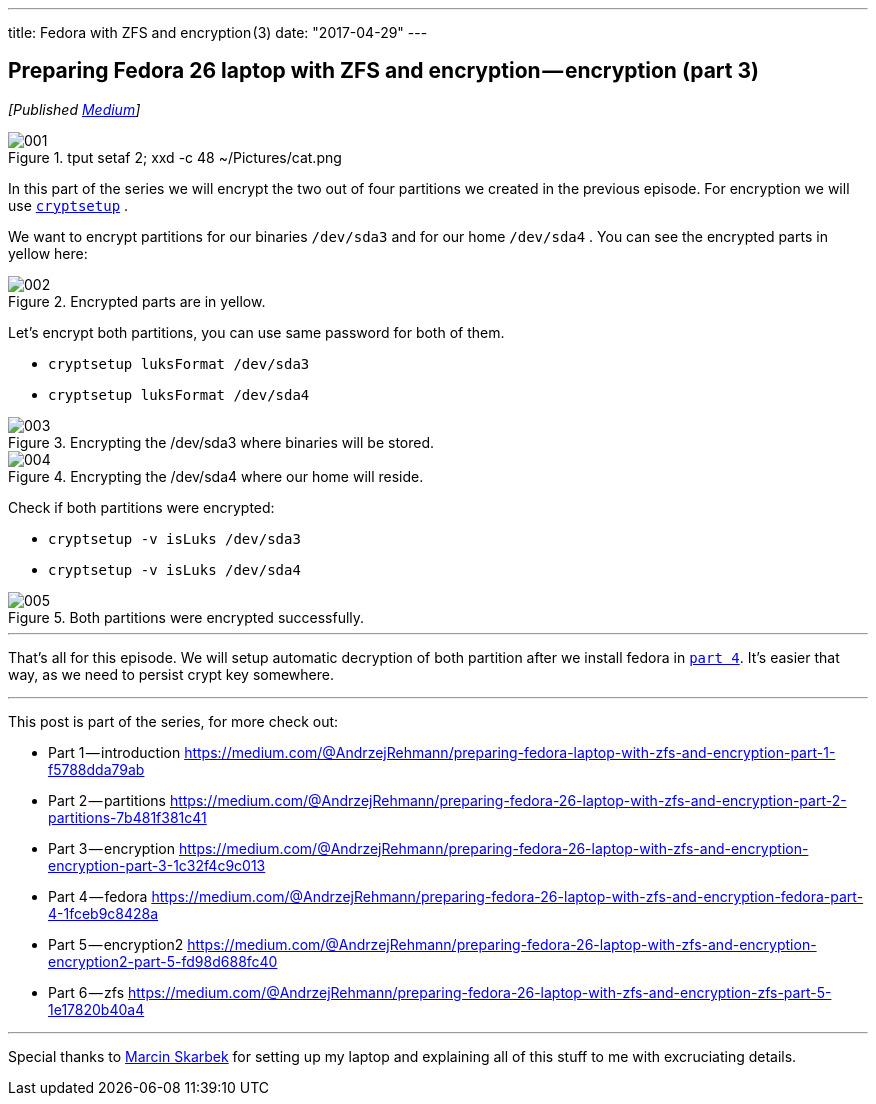 ---
title: Fedora with ZFS and encryption (3)
date: "2017-04-29"
---

== Preparing Fedora 26 laptop with ZFS and encryption — encryption (part 3)
:imagesdir: ./images/2017-04-29-preparing-fedora-26-laptop-with-zfs-and-ecryption/part3/

_[Published https://medium.com/@AndrzejRehmann/preparing-fedora-26-laptop-with-zfs-and-encryption-encryption-part-3-1c32f4c9c013[Medium]]_

.tput setaf 2; xxd -c 48 ~/Pictures/cat.png
image::001.png[]

In this part of the series we will encrypt the two out of four partitions we created in the previous episode. For encryption we will use https://linux.die.net/man/8/cryptsetup[`cryptsetup`] .

We want to encrypt partitions for our binaries `/dev/sda3` and for our home `/dev/sda4` . You can see the encrypted parts in yellow here:

.Encrypted parts are in yellow.
image::002.png[]

Let’s encrypt both partitions, you can use same password for both of them.

* `cryptsetup luksFormat /dev/sda3`
* `cryptsetup luksFormat /dev/sda4`

.Encrypting the /dev/sda3 where binaries will be stored.
image::003.png[]

.Encrypting the /dev/sda4 where our home will reside.
image::004.png[]

Check if both partitions were encrypted:

* `cryptsetup -v isLuks /dev/sda3`
* `cryptsetup -v isLuks /dev/sda4`

.Both partitions were encrypted successfully.
image::005.png[]

---

That’s all for this episode. We will setup automatic decryption of both partition after we install fedora in https://medium.com/@AndrzejRehmann/preparing-fedora-26-laptop-with-zfs-and-encryption-fedora-part-4-1fceb9c8428a[`part 4`]. It’s easier that way, as we need to persist crypt key somewhere.

---

This post is part of the series, for more check out:

* Part 1 — introduction https://medium.com/@AndrzejRehmann/preparing-fedora-laptop-with-zfs-and-encryption-part-1-f5788dda79ab
* Part 2 — partitions https://medium.com/@AndrzejRehmann/preparing-fedora-26-laptop-with-zfs-and-encryption-part-2-partitions-7b481f381c41
* Part 3 — encryption https://medium.com/@AndrzejRehmann/preparing-fedora-26-laptop-with-zfs-and-encryption-encryption-part-3-1c32f4c9c013
* Part 4 — fedora https://medium.com/@AndrzejRehmann/preparing-fedora-26-laptop-with-zfs-and-encryption-fedora-part-4-1fceb9c8428a
* Part 5 — encryption2 https://medium.com/@AndrzejRehmann/preparing-fedora-26-laptop-with-zfs-and-encryption-encryption2-part-5-fd98d688fc40
* Part 6 — zfs https://medium.com/@AndrzejRehmann/preparing-fedora-26-laptop-with-zfs-and-encryption-zfs-part-5-1e17820b40a4

---

Special thanks to https://medium.com/@marcinskarbek[Marcin Skarbek] for setting up my laptop and explaining all of this stuff to me with excruciating details.